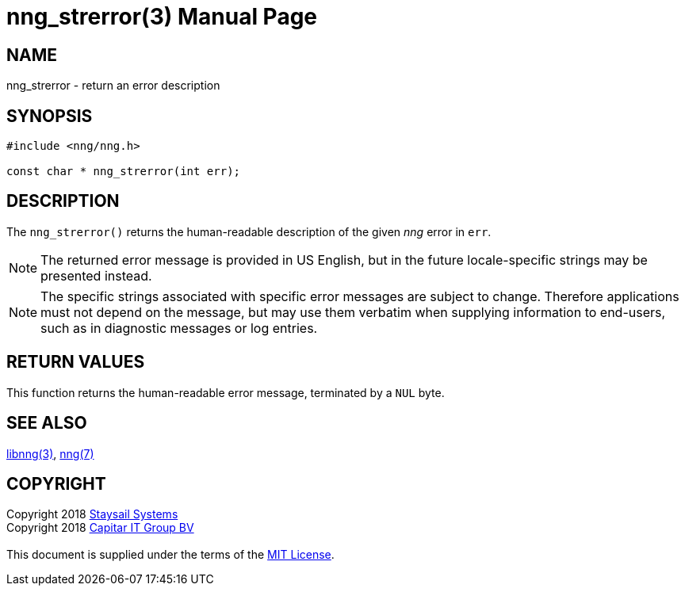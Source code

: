 = nng_strerror(3)
:doctype: manpage
:manmanual: nng
:mansource: nng
:copyright: Copyright 2018 mailto:info@staysail.tech[Staysail Systems, Inc.] + \
            Copyright 2018 mailto:info@capitar.com[Capitar IT Group BV] + \
            {blank} + \
            This document is supplied under the terms of the \
            https://opensource.org/licenses/MIT[MIT License].

== NAME

nng_strerror - return an error description

== SYNOPSIS

[source, c]
-----------
#include <nng/nng.h>

const char * nng_strerror(int err);
-----------

== DESCRIPTION

The `nng_strerror()` returns the human-readable description of the
given _nng_ error in `err`.

NOTE: The returned error message is provided in US English, but in the
future locale-specific strings may be presented instead.

NOTE: The specific strings associated with specific error messages are
subject to change.  Therefore applications must not depend on the message,
but may use them verbatim when supplying information to end-users, such
as in diagnostic messages or log entries.

== RETURN VALUES

This function returns the human-readable error message, terminated
by a `NUL` byte.

== SEE ALSO

<<libnng#,libnng(3)>>,
<<nng#,nng(7)>>

== COPYRIGHT

{copyright}